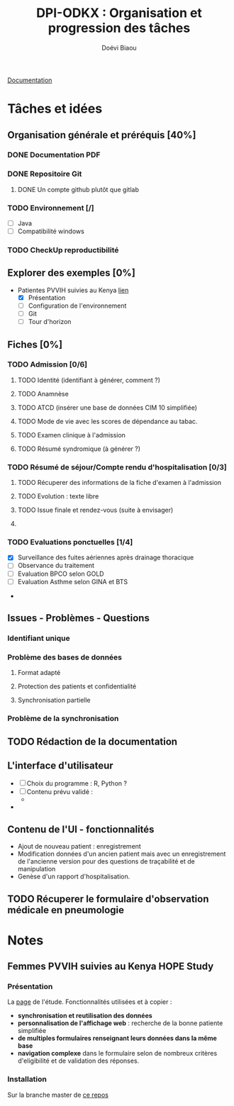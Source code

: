 #+STARTUP: overview indent logdrawer
#+TITLE: DPI-ODKX : Organisation et progression des tâches
#+AUTHOR: Doévi Biaou
#+TAGS:
#+SEQ_TODO: TODO(t) NEXT(n) RUNNING(r) ONEDAY(o@) | DONE(d!) CANCELLED(c!/@)
#+ARCHIVE: %s_done::

                          [[https://docs.odk-x.org/][Documentation]]

* Tâches et idées
** Organisation générale et préréquis [40%]
:LOGBOOK:
CLOCK: [2022-01-08 sam. 12:29]--[2022-01-08 sam. 12:29] =>  0:00
:END:
*** DONE Documentation PDF 
*** DONE Repositoire Git
**** DONE Un compte github plutôt que gitlab 
*** TODO Environnement [/]
- [ ] Java
- [ ] Compatibilité windows
*** TODO CheckUp reproductibilité
*** 

** Explorer des exemples [0%]
- Patientes PVVIH suivies au Kenya [[https://docs.odk-x.org/hope-study-intro/][lien]]
  + [X] Présentation 
  + [ ] Configuration de l'environnement 
  + [ ] Git
  + [ ] Tour d'horizon
** Fiches [0%]
*** TODO *Admission* [0/6]
SCHEDULED: <2022-06-25 sam.>
:LOGBOOK:
CLOCK: [2022-06-23 jeu. 22:02]--[2022-06-24 ven. 00:30] =>  2:28
:END:
**** TODO Identité (identifiant à générer, comment ?)
**** TODO Anamnèse
**** TODO ATCD (insérer une base de données CIM 10 simplifiée)
**** TODO Mode de vie avec les scores de dépendance au tabac. 
**** TODO Examen clinique à l'admission
**** TODO Résumé syndromique (à générer ?)
*** TODO *Résumé de séjour/Compte rendu d'hospitalisation* [0/3]
**** TODO Récuperer des informations de la fiche d'examen à l'admission
**** TODO Evolution : texte libre
**** TODO Issue finale et rendez-vous (suite à envisager)
**** 
*** TODO Evaluations ponctuelles [1/4]
  + [X] Surveillance des fuites aériennes après drainage thoracique  
  + [ ] Observance du traitement
  + [ ] Evaluation BPCO selon GOLD
  + [ ] Evaluation Asthme selon GINA et BTS
- 
** Issues - Problèmes - Questions
*** Identifiant unique
*** Problème des bases de données
**** Format adapté
**** Protection des patients et confidentialité
**** Synchronisation partielle
*** Problème de la synchronisation
** TODO Rédaction de la documentation 
** L'interface d'utilisateur
:LOGBOOK:
- Note taken on [2022-06-23 jeu. 21:56] \\
  Une source d'inspiration : rapport automatisé depuis googlesheet avec R [[* https://www.r-bloggers.com/2022/06/automated-survey-reporting-with-googlesheets4-pins-and-r-markdown/][ici.]]
:END:
- [ ] Choix du programme : R, Python ?
- [ ] Contenu prévu validé :
  + 
- 
** Contenu de l'UI - fonctionnalités
- Ajout de nouveau patient : enregistrement
- Modification données d'un ancien patient mais avec un enregistrement
  de l'ancienne version pour des questions de traçabilité et de manipulation
- Genèse d'un rapport d'hospitalisation. 


** TODO Récuperer le formulaire d'observation médicale en pneumologie
SCHEDULED: <2022-06-24 ven. 15:00>
* Notes
** Femmes PVVIH suivies au Kenya HOPE Study
:LOGBOOK:
CLOCK: [2022-01-09 dim. 15:46]--[2022-01-09 dim. 15:53] =>  0:07
:END:
*** Présentation
La [[https://clinicaltrials.gov/ct2/show/NCT01784783][page]] de l'étude.
Fonctionnalités utilisées et à copier :
- *synchronisation et reutilisation des données*
- *personnalisation de l'affichage web* : recherche de la bonne patiente
  simplifiée
- *de multiples formulaires renseignant leurs données dans la même base*
- *navigation complexe* dans le formulaire selon de nombreux critères
  d'eligibilité et de validation des réponses.
  

*** Installation
Sur la branche master de [[https://github.com/odk-x/app-designer/tree/master][ce repos]]
